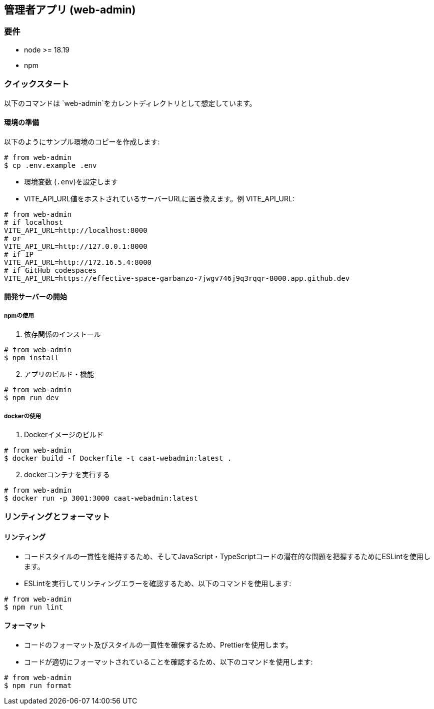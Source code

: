 == 管理者アプリ (web-admin)

=== 要件

* node >= 18.19
* npm

=== クイックスタート

[注記]
====
以下のコマンドは `web-admin`をカレントディレクトリとして想定しています。
====

==== 環境の準備

以下のようにサンプル環境のコピーを作成します:

[source,shell]
----
# from web-admin
$ cp .env.example .env
----

* 環境変数 (`.env`)を設定します
* VITE_API_URL値をホストされているサーバーURLに置き換えます。例 VITE_API_URL:

[source,shell]
----
# from web-admin
# if localhost
VITE_API_URL=http://localhost:8000
# or
VITE_API_URL=http://127.0.0.1:8000
# if IP
VITE_API_URL=http://172.16.5.4:8000
# if GitHub codespaces
VITE_API_URL=https://effective-space-garbanzo-7jwgv746j9q3rqqr-8000.app.github.dev
----

==== 開発サーバーの開始

===== npmの使用

[arabic, start=1]
. 依存関係のインストール

[source,shell]
----
# from web-admin
$ npm install
----

[arabic, start=2]
. アプリのビルド・機能

[source,shell]
----
# from web-admin
$ npm run dev
----

===== dockerの使用

[arabic, start=1]
. Dockerイメージのビルド

[source,shell]
----
# from web-admin
$ docker build -f Dockerfile -t caat-webadmin:latest .
----

[arabic, start=2]
. dockerコンテナを実行する

[source,shell]
----
# from web-admin
$ docker run -p 3001:3000 caat-webadmin:latest
----

=== リンティングとフォーマット

==== リンティング

* コードスタイルの一貫性を維持するため、そしてJavaScript・TypeScriptコードの潜在的な問題を把握するためにESLintを使用します。

* ESLintを実行してリンティングエラーを確認するため、以下のコマンドを使用します:

[source,shell]
----
# from web-admin
$ npm run lint
----

==== フォーマット

* コードのフォーマット及びスタイルの一貫性を確保するため、Prettierを使用します。

* コードが適切にフォーマットされていることを確認するため、以下のコマンドを使用します:

[source,shell]
----
# from web-admin
$ npm run format
----
